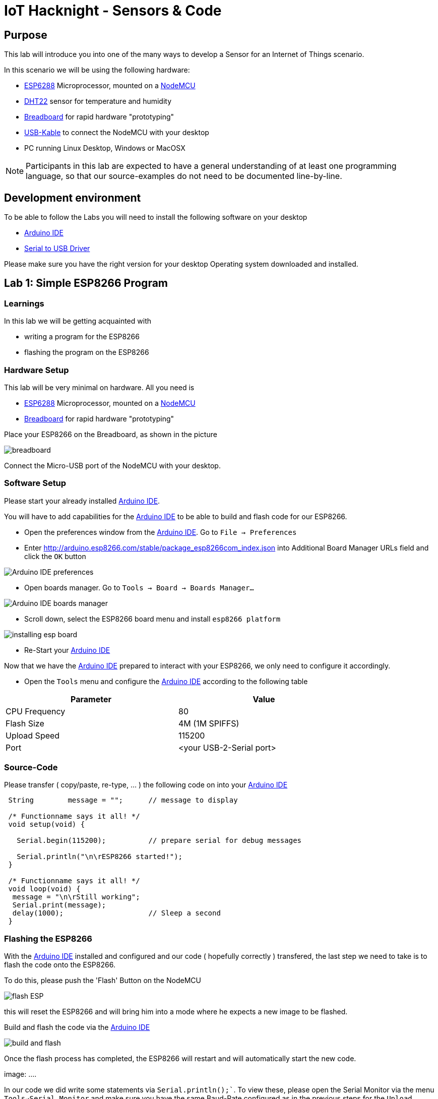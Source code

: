 = IoT Hacknight - Sensors & Code

:Author:    Patrick Steiner
:Email:     psteiner@redhat.com
:Date:      23.01.2016

:toc: macro

toc::[]

== Purpose
This lab will introduce you into one of the many ways to develop a Sensor for
an Internet of Things scenario.

In this scenario we will be using the following hardware:

 * https://en.wikipedia.org/wiki/ESP8266[ESP6288] Microprocessor, mounted on a
 https://en.wikipedia.org/wiki/NodeMCU[NodeMCU]
 * https://www.adafruit.com/product/385[DHT22] sensor for temperature and humidity
 * https://en.wikipedia.org/wiki/Breadboard[Breadboard] for rapid hardware "prototyping"
 * https://en.wikipedia.org/wiki/USB#Mini_and_micro_connectors[USB-Kable] to connect the NodeMCU with your desktop
 * PC running Linux Desktop, Windows or MacOSX

[NOTE]
====
Participants in this lab are expected to have a general understanding of at least
one programming language, so that our source-examples do not need to be documented
line-by-line.
====

== Development environment
To be able to follow the Labs you will need to install the following software on your
desktop

 * https://www.arduino.cc/en/main/software[Arduino IDE]
 * https://www.silabs.com/products/development-tools/software/usb-to-uart-bridge-vcp-drivers[Serial to USB Driver]

Please make sure you have the right version for your desktop Operating system
downloaded and installed.

== Lab 1: Simple ESP8266 Program

=== Learnings
In this lab we will be getting acquainted with

 * writing a program for the ESP8266
 * flashing the program on the ESP8266

=== Hardware Setup
This lab will be very minimal on hardware. All you need is

* https://en.wikipedia.org/wiki/ESP8266[ESP6288] Microprocessor, mounted on a
https://en.wikipedia.org/wiki/NodeMCU[NodeMCU]
* https://en.wikipedia.org/wiki/Breadboard[Breadboard] for rapid hardware "prototyping"

Place your ESP8266 on the Breadboard, as shown in the picture

image:1.ESP_Only/images/breadboard.png[]

Connect the Micro-USB port of the NodeMCU with your desktop.

=== Software Setup
Please start your already installed https://www.arduino.cc/en/main/software[Arduino IDE].

You will have to add capabilities for the https://www.arduino.cc/en/main/software[Arduino IDE] to be able to build
and flash code for our ESP8266.

 * Open the preferences window from the https://www.arduino.cc/en/main/software[Arduino IDE]. Go to `File -> Preferences`
 * Enter http://arduino.esp8266.com/stable/package_esp8266com_index.json into Additional Board Manager URLs field and click the `OK` button

image:1.ESP_Only/images/Arduino-IDE-preferences.png[]

 * Open boards manager. Go to `Tools -> Board -> Boards Manager…`

image:1.ESP_Only/images/Arduino-IDE-boards-manager.png[]

 * Scroll down, select the ESP8266 board menu and install `esp8266 platform`

image:1.ESP_Only/images/installing-esp-board.png[]

 * Re-Start your https://www.arduino.cc/en/main/software[Arduino IDE]

Now that we have the https://www.arduino.cc/en/main/software[Arduino IDE] prepared to
interact with your ESP8266, we only need to configure it accordingly.

 * Open the `Tools` menu and configure the https://www.arduino.cc/en/main/software[Arduino IDE]
 according to the following table

[width="80%",frame="topbot",options="header,footer"]
|============
|Parameter    |Value
|CPU Frequency | 80
|Flash Size | 4M (1M SPIFFS)
|Upload Speed |115200
|Port | <your USB-2-Serial port>
|============

=== Source-Code
Please transfer ( copy/paste, re-type, ... ) the following code on into your
https://www.arduino.cc/en/main/software[Arduino IDE]

[source,c++]
----
 String        message = "";      // message to display

 /* Functionname says it all! */
 void setup(void) {

   Serial.begin(115200);          // prepare serial for debug messages

   Serial.println("\n\rESP8266 started!");
 }

 /* Functionname says it all! */
 void loop(void) {
  message = "\n\rStill working";
  Serial.print(message);
  delay(1000);                    // Sleep a second
 }
----

=== Flashing the ESP8266
With the https://www.arduino.cc/en/main/software[Arduino IDE] installed and configured
and our code ( hopefully correctly ) transfered, the last step we need to take is to
flash the code onto the ESP8266.

To do this, please push the 'Flash' Button on the NodeMCU

image:1.ESP_Only/images/flash_ESP.png[]

this will reset the ESP8266 and will bring him into a mode where he expects a new
image to be flashed.

Build and flash the code via the https://www.arduino.cc/en/main/software[Arduino IDE]

image:1.ESP_Only/images/build_and_flash.png[]

Once the flash process has completed, the ESP8266 will restart and will automatically
start the new code.

image: ....

In our code we did write some statements via `Serial.println();``. To view these,
please open the Serial Monitor via the menu `Tools->Serial Monitor` and make sure
you have the same Baud-Rate configured as in the previous steps for the `Upload Speed`


=== Expected Outcome
Our code runs a simple endless-loop which write `Still working` with a 1 second
delay to the Serial output.

image: ...

== Lab 2: Blink

=== Learnings
As a first extension to our simple Program, we will introduce a way to let the
ESP8266 communicate with you. To make this "communication" simple, we will be
using a LED, which is already part of the NodeMCU board.

=== Hardware Setup
Same as in previous Lab

=== Software Setup
Same as in previous Lab

=== Source-Code
To not loose our previous code, please open a new "sketch" in your https://www.arduino.cc/en/main/software[Arduino IDE]
by selecting the menu `File->New`

Please transfer ( copy/paste, re-type, ... ) the following code

[source,c++]
----
String        message = "";

/************* Functionname says it all! ******************************/
void setup(void) {

  Serial.begin(115200);

  Serial.println("\n\rESP8266 started!");

  pinMode(BUILTIN_LED, OUTPUT);     // Initialize the BUILTIN_LED pin as an output
}

/************* Functionname says it all! ******************************/
void loop(void) {

  message = "\n\rLight On";
  Serial.print(message);
  digitalWrite(BUILTIN_LED, LOW);
  delay(1000);

  message = "\n\rLight Off";
  Serial.print(message);
  digitalWrite(BUILTIN_LED, HIGH);
  delay(1000);
}
----

As you can see, there is only need for very slight adjustments to our previous
code. All we need to do is

 * `pinMode(BUILTIN_LED, OUTPUT);` define the GPIO as outbound
 * `digitalWrite(BUILTIN_LED, LOW);` send a LOW-Signale to the GPIO to turn on LED
 * `digitalWrite(BUILTIN_LED, HIGH);` send a HIGH-Signale to the GPIO to turn on LED

[NOTE]
====
General-purpose input/output (GPIO) is a generic pin on an integrated
circuit or computer board whose behavior—including whether it is an
input or output pin—is controllable by the user at run time.
https://en.wikipedia.org/wiki/General-purpose_input/output
====

=== Flashing the ESP8266
Same as in previous Lab

=== Outcome
As in the previous Lab, you can use the `Serial Monitor`to view the messages
written to the Serial port. In Addition you should see the LED on the NodeMCU
changing it's state from "on" to "off" every second.

== Lab 3: Monitor Temperature and Humidity

=== Learnings

=== Hardware Setup

=== Software Setup

=== Source-Code

=== Flashing the ESP8266

=== Outcome
